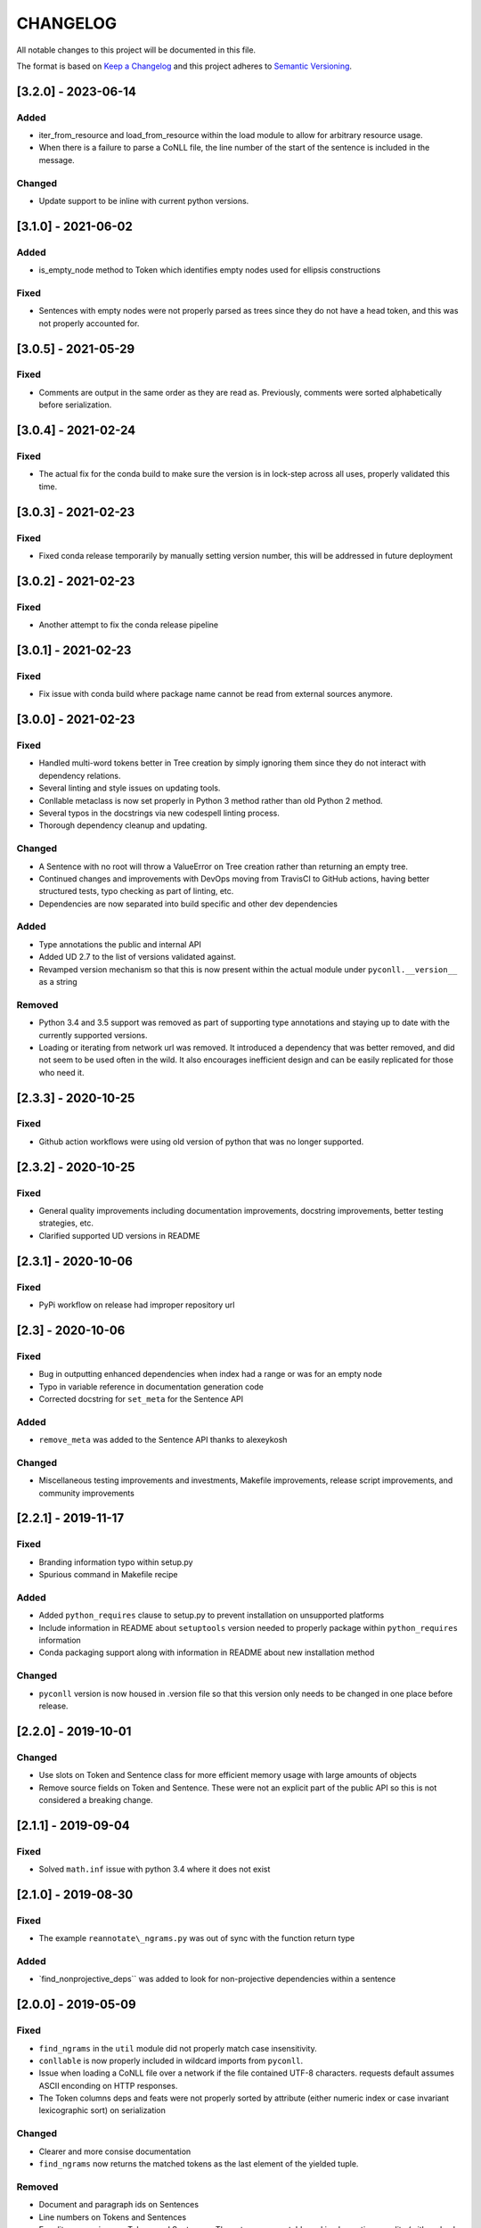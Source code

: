 CHANGELOG
=========

All notable changes to this project will be documented in this file.

The format is based on `Keep a
Changelog <http://keepachangelog.com/en/1.0.0/>`__ and this project
adheres to `Semantic Versioning <http://semver.org/spec/v2.0.0.html>`__.

[3.2.0] - 2023-06-14
--------------------

Added
~~~~~

-  iter_from_resource and load_from_resource within the load module to
   allow for arbitrary resource usage.
-  When there is a failure to parse a CoNLL file, the line number of the
   start of the sentence is included in the message.

Changed
~~~~~~~

-  Update support to be inline with current python versions.

.. _section-1:

[3.1.0] - 2021-06-02
--------------------

.. _added-1:

Added
~~~~~

-  is_empty_node method to Token which identifies empty nodes used for
   ellipsis constructions

Fixed
~~~~~

-  Sentences with empty nodes were not properly parsed as trees since
   they do not have a head token, and this was not properly accounted
   for.

.. _section-2:

[3.0.5] - 2021-05-29
--------------------

.. _fixed-1:

Fixed
~~~~~

-  Comments are output in the same order as they are read as.
   Previously, comments were sorted alphabetically before serialization.

.. _section-3:

[3.0.4] - 2021-02-24
--------------------

.. _fixed-2:

Fixed
~~~~~

-  The actual fix for the conda build to make sure the version is in
   lock-step across all uses, properly validated this time.

.. _section-4:

[3.0.3] - 2021-02-23
--------------------

.. _fixed-3:

Fixed
~~~~~

-  Fixed conda release temporarily by manually setting version number,
   this will be addressed in future deployment

.. _section-5:

[3.0.2] - 2021-02-23
--------------------

.. _fixed-4:

Fixed
~~~~~

-  Another attempt to fix the conda release pipeline

.. _section-6:

[3.0.1] - 2021-02-23
--------------------

.. _fixed-5:

Fixed
~~~~~

-  Fix issue with conda build where package name cannot be read from
   external sources anymore.

.. _section-7:

[3.0.0] - 2021-02-23
--------------------

.. _fixed-6:

Fixed
~~~~~

-  Handled multi-word tokens better in Tree creation by simply ignoring
   them since they do not interact with dependency relations.
-  Several linting and style issues on updating tools.
-  Conllable metaclass is now set properly in Python 3 method rather
   than old Python 2 method.
-  Several typos in the docstrings via new codespell linting process.
-  Thorough dependency cleanup and updating.

.. _changed-1:

Changed
~~~~~~~

-  A Sentence with no root will throw a ValueError on Tree creation
   rather than returning an empty tree.
-  Continued changes and improvements with DevOps moving from TravisCI
   to GitHub actions, having better structured tests, typo checking as
   part of linting, etc.
-  Dependencies are now separated into build specific and other dev
   dependencies

.. _added-2:

Added
~~~~~

-  Type annotations the public and internal API
-  Added UD 2.7 to the list of versions validated against.
-  Revamped version mechanism so that this is now present within the
   actual module under ``pyconll.__version__`` as a string

Removed
~~~~~~~

-  Python 3.4 and 3.5 support was removed as part of supporting type
   annotations and staying up to date with the currently supported
   versions.
-  Loading or iterating from network url was removed. It introduced a
   dependency that was better removed, and did not seem to be used often
   in the wild. It also encourages inefficient design and can be easily
   replicated for those who need it.

.. _section-8:

[2.3.3] - 2020-10-25
--------------------

.. _fixed-7:

Fixed
~~~~~

-  Github action workflows were using old version of python that was no
   longer supported.

.. _section-9:

[2.3.2] - 2020-10-25
--------------------

.. _fixed-8:

Fixed
~~~~~

-  General quality improvements including documentation improvements,
   docstring improvements, better testing strategies, etc.
-  Clarified supported UD versions in README

.. _section-10:

[2.3.1] - 2020-10-06
--------------------

.. _fixed-9:

Fixed
~~~~~

-  PyPi workflow on release had improper repository url

.. _section-11:

[2.3] - 2020-10-06
------------------

.. _fixed-10:

Fixed
~~~~~

-  Bug in outputting enhanced dependencies when index had a range or was
   for an empty node
-  Typo in variable reference in documentation generation code
-  Corrected docstring for ``set_meta`` for the Sentence API

.. _added-3:

Added
~~~~~

-  ``remove_meta`` was added to the Sentence API thanks to alexeykosh

.. _changed-2:

Changed
~~~~~~~

-  Miscellaneous testing improvements and investments, Makefile
   improvements, release script improvements, and community improvements

.. _section-12:

[2.2.1] - 2019-11-17
--------------------

.. _fixed-11:

Fixed
~~~~~

-  Branding information typo within setup.py
-  Spurious command in Makefile recipe

.. _added-4:

Added
~~~~~

-  Added ``python_requires`` clause to setup.py to prevent installation
   on unsupported platforms
-  Include information in README about ``setuptools`` version needed to
   properly package within ``python_requires`` information
-  Conda packaging support along with information in README about new
   installation method

.. _changed-3:

Changed
~~~~~~~

-  ``pyconll`` version is now housed in .version file so that this
   version only needs to be changed in one place before release.

.. _section-13:

[2.2.0] - 2019-10-01
--------------------

.. _changed-4:

Changed
~~~~~~~

-  Use slots on Token and Sentence class for more efficient memory usage
   with large amounts of objects
-  Remove source fields on Token and Sentence. These were not an
   explicit part of the public API so this is not considered a breaking
   change.

.. _section-14:

[2.1.1] - 2019-09-04
--------------------

.. _fixed-12:

Fixed
~~~~~

-  Solved ``math.inf`` issue with python 3.4 where it does not exist

.. _section-15:

[2.1.0] - 2019-08-30
--------------------

.. _fixed-13:

Fixed
~~~~~

-  The example ``reannotate\_ngrams.py`` was out of sync with the
   function return type

.. _added-5:

Added
~~~~~

-  \`find_nonprojective_deps`\` was added to look for non-projective
   dependencies within a sentence

.. _section-16:

[2.0.0] - 2019-05-09
--------------------

.. _fixed-14:

Fixed
~~~~~

-  ``find_ngrams`` in the ``util`` module did not properly match case
   insensitivity.
-  ``conllable`` is now properly included in wildcard imports from
   ``pyconll``.
-  Issue when loading a CoNLL file over a network if the file contained
   UTF-8 characters. requests default assumes ASCII enconding on HTTP
   responses.
-  The Token columns deps and feats were not properly sorted by
   attribute (either numeric index or case invariant lexicographic sort)
   on serialization

.. _changed-5:

Changed
~~~~~~~

-  Clearer and more consise documentation
-  ``find_ngrams`` now returns the matched tokens as the last element of
   the yielded tuple.

.. _removed-1:

Removed
~~~~~~~

-  Document and paragraph ids on Sentences
-  Line numbers on Tokens and Sentences
-  Equality comparison on Tokens and Sentences. These types are mutable
   and implementing equality (with no hash overriding) causes issues for
   API clients.
-  ``SentenceTree`` module. This functionaliy was moved to the Sentence
   class method ``to_tree``.

.. _added-6:

Added
~~~~~

-  ``to_tree`` method on ``Sentence`` that returns the Tree representing
   the Sentence dependency structure

Security
~~~~~~~~

-  Updates to ``requirements.txt`` to patch Jinja2 and requests

.. _section-17:

[1.1.4] - 2019-04-15
--------------------

.. _fixed-15:

Fixed
~~~~~

-  Parsing of underscore’s for the form and lemma field, would
   automatically default to None, rather than the intended behavior.

.. _section-18:

[1.1.3] - 2019-01-03
--------------------

.. _fixed-16:

Fixed
~~~~~

-  When used on Windows, the default encoding of Windows-1252 was used
   when loading CoNLL-U files, however, CoNLL-U is UTF-8. This is now
   fixed.

.. _section-19:

[1.1.2] - 2018-12-28
--------------------

.. _added-7:

Added
~~~~~

-  *Getting Started* page on the documentation to make easier for
   newcomers

.. _fixed-17:

Fixed
~~~~~

-  Versioning on docs page which had not been properly updated
-  Some documentation errors
-  ``requests`` version used in ``requirements.txt`` was insecure and
   updated to newer version

.. _section-20:

[1.1.1] - 2018-12-10
--------------------

.. _fixed-18:

Fixed
~~~~~

-  The ``pyconll.tree`` module was not properly included before in
   ``setup.py``

.. _section-21:

[1.1.0] - 2018-11-11
--------------------

.. _added-8:

Added
~~~~~

-  ``pylint`` to build process
-  ``Conllable`` abstract base class to mark CoNLL serializable
   components
-  Tree data type construction of a sentence

.. _changed-6:

Changed
~~~~~~~

-  Linting patches suggested by ``pylint``.
-  Removed ``_end_line_number`` from ``Sentence`` constructor. This is
   an internal patch, as this parameter was not meant to be used by
   callers.
-  New, improved, and clearer documentation
-  Update of ``requests`` dependency due to security flaw

.. _section-22:

[1.0.1] - 2018-09-14
--------------------

.. _changed-7:

Changed
~~~~~~~

-  Removed test packages from final shipped package.

.. _section-23:

[1.0] - 2018-09-13
------------------

.. _added-9:

Added
~~~~~

-  There is now a FormatError to help make debugging easier if the
   internal data of a Token is put into an invalid state. This error
   will be seen on running ``Token#conll``.
-  Certain token fields with empty values, were not output when calling
   ``Token#conll`` and were instead ignored. This situation now causes a
   FormatError.
-  Stricter parsing and validation of general CoNLL guidelines.

.. _fixed-19:

Fixed
~~~~~

-  ``DEPS`` parsing was broken before and assumed that there was less
   information than is actually possible in the UD format. This means
   that now ``deps`` is a tuple with cardinality 4.

.. _section-24:

[0.3.1] - 2018-08-08
--------------------

.. _fixed-20:

Fixed
~~~~~

-  Fixed issue with submodules not being packaged in build

.. _section-25:

[0.3] - 2018-07-28
------------------

.. _added-10:

Added
~~~~~

-  Ability to easily load CoNLL files from a network path (url)
-  Some parsing validation. Before the error was not caught up front so
   the error could unexpectedly later show up.
-  Sentence slicing had an issue before if either the start or end was
   omittted.
-  More documentation and examples.
-  Conll is now a ``MutableSequence``, so it handles methods beyond its
   implementation as well as defined by python.

.. _fixed-21:

Fixed
~~~~~

-  Some small bug fixes with parsing the token dicts.

.. _section-26:

[0.2.3] - 2018-07-23
--------------------

.. _fixed-22:

Fixed
~~~~~

-  Issues with documentation since docstrings were not in RST. Fixed by
   using napoleon sphinx extension

.. _added-11:

Added
~~~~~

-  A little more docs
-  More README info
-  Better examples

.. _section-27:

[0.2.2] - 2018-07-18
--------------------

.. _fixed-23:

Fixed
~~~~~

-  Installation issues again with wheel when using ``pip``.

.. _section-28:

[0.2.1] - 2018-07-18
--------------------

.. _fixed-24:

Fixed
~~~~~

-  Installation issues when using ``pip``

.. _section-29:

[0.2] - 2018-07-16
------------------

.. _added-12:

Added
~~~~~

-  More documentation
-  Util package for convenient and common logic

.. _section-30:

[0.1.1] - 2018-07-15
--------------------

.. _added-13:

Added
~~~~~

-  Documentation which can be found
   `here <https://pyconll.readthedocs.io/en/latest/>`__.
-  Small documentation changes on methods.

.. _section-31:

[0.1] - 2018-07-04
------------------

.. _added-14:

Added
~~~~~

-  Everything. This is the first release of this package. The most
   notable absence is documentation which will be coming in a
   near-future release.
